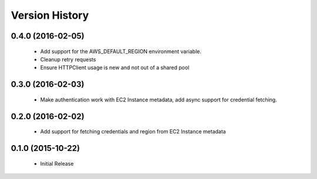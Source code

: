 .. :changelog:

Version History
===============

0.4.0 (2016-02-05)
------------------
 - Add support for the AWS_DEFAULT_REGION environment variable.
 - Cleanup retry requests
 - Ensure HTTPClient usage is new and not out of a shared pool

0.3.0 (2016-02-03)
------------------
 - Make authentication work with EC2 Instance metadata, add async support for credential fetching.

0.2.0 (2016-02-02)
------------------
 - Add support for fetching credentials and region from EC2 Instance metadata

0.1.0 (2015-10-22)
------------------
 - Initial Release
